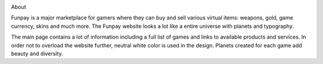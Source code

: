 .. image:: docs/logo.png
    :alt: Screenshot of the cropping


About

Funpay is a major marketplace for gamers where they can buy and sell various virtual items: weapons, gold, game currency, skins and much more. The Funpay website looks a lot like a entire universe with planets and typography.

The main page contains a lot of information including a full list of games and links to available products and services. In order not to overload the website further, neutral white color is used in the design. Planets created for each game add beauty and diversity.
